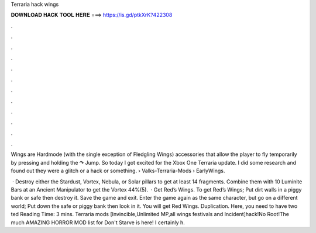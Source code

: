 Terraria hack wings



𝐃𝐎𝐖𝐍𝐋𝐎𝐀𝐃 𝐇𝐀𝐂𝐊 𝐓𝐎𝐎𝐋 𝐇𝐄𝐑𝐄 ===> https://is.gd/ptkXrK?422308



.



.



.



.



.



.



.



.



.



.



.



.

Wings are Hardmode (with the single exception of Fledgling Wings) accessories that allow the player to fly temporarily by pressing and holding the ↷ Jump. So today I got excited for the Xbox One Terraria update. I did some research and found out they were a glitch or a hack or something.  › Valks-Terraria-Mods › EarlyWings.

 · Destroy either the Stardust, Vortex, Nebula, or Solar pillars to get at least 14 fragments. Combine them with 10 Luminite Bars at an Ancient Manipulator to get the Vortex 44%(5).  · Get Red’s Wings. To get Red’s Wings; Put dirt walls in a piggy bank or safe then destroy it. Save the game and exit. Enter the game again as the same character, but go on a different world; Put down the safe or piggy bank then look in it. You will get Red Wings. Duplication. Here, you need to have two ted Reading Time: 3 mins. Terraria mods [Invincible,Unlimited MP,all wings festivals and Incident]hack!No Root!The much AMAZING HORROR MOD list for Don't Starve is here! I certainly h.
